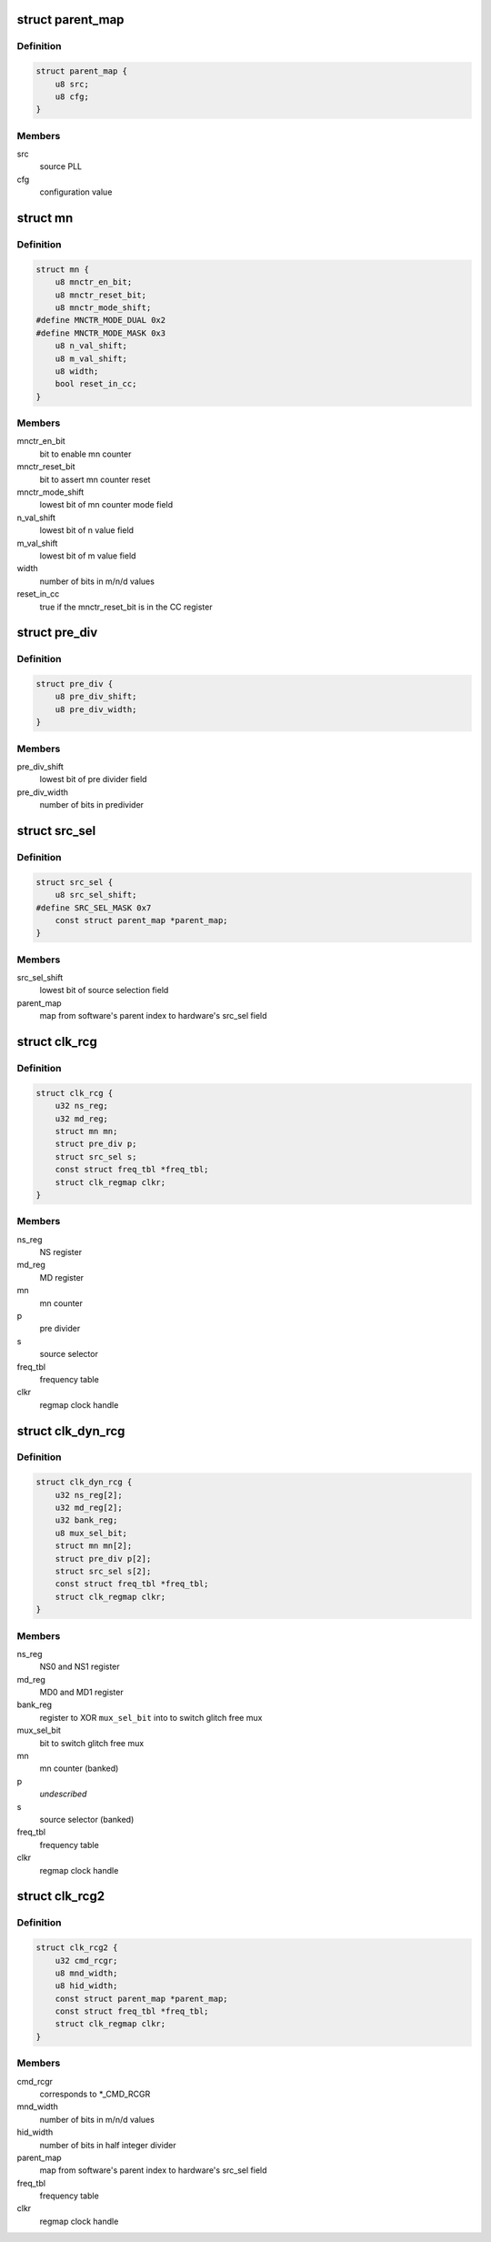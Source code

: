 .. -*- coding: utf-8; mode: rst -*-
.. src-file: drivers/clk/qcom/clk-rcg.h

.. _`parent_map`:

struct parent_map
=================

.. c:type:: struct parent_map

    map table for PLL source select configuration values

.. _`parent_map.definition`:

Definition
----------

.. code-block:: c

    struct parent_map {
        u8 src;
        u8 cfg;
    }

.. _`parent_map.members`:

Members
-------

src
    source PLL

cfg
    configuration value

.. _`mn`:

struct mn
=========

.. c:type:: struct mn

    M/N:D counter

.. _`mn.definition`:

Definition
----------

.. code-block:: c

    struct mn {
        u8 mnctr_en_bit;
        u8 mnctr_reset_bit;
        u8 mnctr_mode_shift;
    #define MNCTR_MODE_DUAL 0x2
    #define MNCTR_MODE_MASK 0x3
        u8 n_val_shift;
        u8 m_val_shift;
        u8 width;
        bool reset_in_cc;
    }

.. _`mn.members`:

Members
-------

mnctr_en_bit
    bit to enable mn counter

mnctr_reset_bit
    bit to assert mn counter reset

mnctr_mode_shift
    lowest bit of mn counter mode field

n_val_shift
    lowest bit of n value field

m_val_shift
    lowest bit of m value field

width
    number of bits in m/n/d values

reset_in_cc
    true if the mnctr_reset_bit is in the CC register

.. _`pre_div`:

struct pre_div
==============

.. c:type:: struct pre_div

    pre-divider

.. _`pre_div.definition`:

Definition
----------

.. code-block:: c

    struct pre_div {
        u8 pre_div_shift;
        u8 pre_div_width;
    }

.. _`pre_div.members`:

Members
-------

pre_div_shift
    lowest bit of pre divider field

pre_div_width
    number of bits in predivider

.. _`src_sel`:

struct src_sel
==============

.. c:type:: struct src_sel

    source selector

.. _`src_sel.definition`:

Definition
----------

.. code-block:: c

    struct src_sel {
        u8 src_sel_shift;
    #define SRC_SEL_MASK 0x7
        const struct parent_map *parent_map;
    }

.. _`src_sel.members`:

Members
-------

src_sel_shift
    lowest bit of source selection field

parent_map
    map from software's parent index to hardware's src_sel field

.. _`clk_rcg`:

struct clk_rcg
==============

.. c:type:: struct clk_rcg

    root clock generator

.. _`clk_rcg.definition`:

Definition
----------

.. code-block:: c

    struct clk_rcg {
        u32 ns_reg;
        u32 md_reg;
        struct mn mn;
        struct pre_div p;
        struct src_sel s;
        const struct freq_tbl *freq_tbl;
        struct clk_regmap clkr;
    }

.. _`clk_rcg.members`:

Members
-------

ns_reg
    NS register

md_reg
    MD register

mn
    mn counter

p
    pre divider

s
    source selector

freq_tbl
    frequency table

clkr
    regmap clock handle

.. _`clk_dyn_rcg`:

struct clk_dyn_rcg
==================

.. c:type:: struct clk_dyn_rcg

    root clock generator with glitch free mux

.. _`clk_dyn_rcg.definition`:

Definition
----------

.. code-block:: c

    struct clk_dyn_rcg {
        u32 ns_reg[2];
        u32 md_reg[2];
        u32 bank_reg;
        u8 mux_sel_bit;
        struct mn mn[2];
        struct pre_div p[2];
        struct src_sel s[2];
        const struct freq_tbl *freq_tbl;
        struct clk_regmap clkr;
    }

.. _`clk_dyn_rcg.members`:

Members
-------

ns_reg
    NS0 and NS1 register

md_reg
    MD0 and MD1 register

bank_reg
    register to XOR \ ``mux_sel_bit``\  into to switch glitch free mux

mux_sel_bit
    bit to switch glitch free mux

mn
    mn counter (banked)

p
    *undescribed*

s
    source selector (banked)

freq_tbl
    frequency table

clkr
    regmap clock handle

.. _`clk_rcg2`:

struct clk_rcg2
===============

.. c:type:: struct clk_rcg2

    root clock generator

.. _`clk_rcg2.definition`:

Definition
----------

.. code-block:: c

    struct clk_rcg2 {
        u32 cmd_rcgr;
        u8 mnd_width;
        u8 hid_width;
        const struct parent_map *parent_map;
        const struct freq_tbl *freq_tbl;
        struct clk_regmap clkr;
    }

.. _`clk_rcg2.members`:

Members
-------

cmd_rcgr
    corresponds to \*\_CMD_RCGR

mnd_width
    number of bits in m/n/d values

hid_width
    number of bits in half integer divider

parent_map
    map from software's parent index to hardware's src_sel field

freq_tbl
    frequency table

clkr
    regmap clock handle

.. This file was automatic generated / don't edit.


